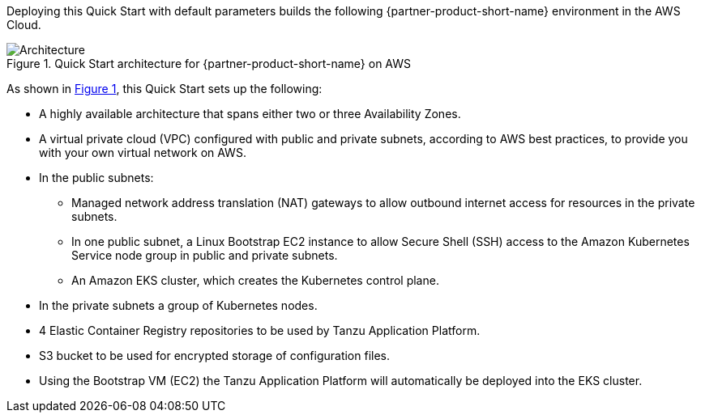 :xrefstyle: short

Deploying this Quick Start with default parameters builds the following {partner-product-short-name} environment in the
AWS Cloud.

// Replace this example diagram with your own. Follow our wiki guidelines: https://w.amazon.com/bin/view/AWS_Quick_Starts/Process_for_PSAs/#HPrepareyourarchitecturediagram. Upload your source PowerPoint file to the GitHub {deployment name}/docs/images/ directory in its repository.

[#architecture1]
.Quick Start architecture for {partner-product-short-name} on AWS
image::../docs/deployment_guide/images/architecture_diagram.png[Architecture]

As shown in <<architecture1>>, this Quick Start sets up the following:

* A highly available architecture that spans either two or three Availability Zones.
* A virtual private cloud (VPC) configured with public and private subnets, according to AWS best practices, to provide you with your own virtual network on AWS.
* In the public subnets:
** Managed network address translation (NAT) gateways to allow outbound internet access for resources in the private subnets.
** In one public subnet, a Linux Bootstrap EC2 instance to allow Secure Shell (SSH) access to the Amazon Kubernetes Service node group in public and private subnets.
** An Amazon EKS cluster, which creates the Kubernetes control plane.
* In the private subnets a group of Kubernetes nodes.
* 4 Elastic Container Registry repositories to be used by Tanzu Application Platform.
* S3 bucket to be used for encrypted storage of configuration files.
* Using the Bootstrap VM (EC2) the Tanzu Application Platform will automatically be deployed into the EKS cluster.
